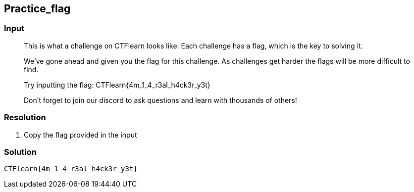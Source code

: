 == Practice_flag
:ch_category: Miscellaneous
:ch_flag: CTFlearn{4m_1_4_r3al_h4ck3r_y3t}

=== Input

> This is what a challenge on CTFlearn looks like. Each challenge has a flag, which is the key to solving it.
> 
> We've gone ahead and given you the flag for this challenge. As challenges get harder the flags will be more difficult to find.
> 
> Try inputting the flag: CTFlearn{4m_1_4_r3al_h4ck3r_y3t}
> 
> Don't forget to join our discord to ask questions and learn with thousands of others!

=== Resolution

1. Copy the flag provided in the input

=== Solution

`{ch_flag}`
